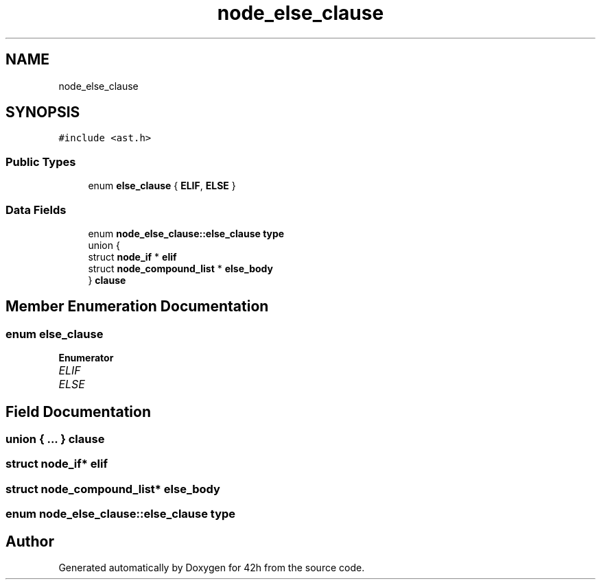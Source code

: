 .TH "node_else_clause" 3 "Mon May 25 2020" "Version v0.1" "42h" \" -*- nroff -*-
.ad l
.nh
.SH NAME
node_else_clause
.SH SYNOPSIS
.br
.PP
.PP
\fC#include <ast\&.h>\fP
.SS "Public Types"

.in +1c
.ti -1c
.RI "enum \fBelse_clause\fP { \fBELIF\fP, \fBELSE\fP }"
.br
.in -1c
.SS "Data Fields"

.in +1c
.ti -1c
.RI "enum \fBnode_else_clause::else_clause\fP \fBtype\fP"
.br
.ti -1c
.RI "union {"
.br
.ti -1c
.RI "   struct \fBnode_if\fP * \fBelif\fP"
.br
.ti -1c
.RI "   struct \fBnode_compound_list\fP * \fBelse_body\fP"
.br
.ti -1c
.RI "} \fBclause\fP"
.br
.in -1c
.SH "Member Enumeration Documentation"
.PP 
.SS "enum \fBelse_clause\fP"

.PP
\fBEnumerator\fP
.in +1c
.TP
\fB\fIELIF \fP\fP
.TP
\fB\fIELSE \fP\fP
.SH "Field Documentation"
.PP 
.SS "union { \&.\&.\&. }   clause"

.SS "struct \fBnode_if\fP* elif"

.SS "struct \fBnode_compound_list\fP* else_body"

.SS "enum \fBnode_else_clause::else_clause\fP  type"


.SH "Author"
.PP 
Generated automatically by Doxygen for 42h from the source code\&.
